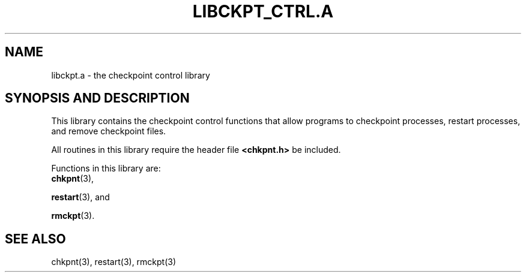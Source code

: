 .\" libckpt_ctrl.a.3ckpt,v 1.1.1.1 1994/07/30 14:13:21 xxue Exp
.ds ]W %
.ds ]L
.TH LIBCKPT_CTRL.A 3CKPT "1 August 1998"
.SH NAME
libckpt.a \- the checkpoint control library
.LP
.SH SYNOPSIS AND DESCRIPTION
This library contains the checkpoint control functions that allow
programs to checkpoint processes, restart processes, and remove
checkpoint files.
.PP
All routines in this library require the header file
.B <chkpnt.h>
be included.
.PP
Functions in this library are:
.TP 5
.BR chkpnt (3),
.PP
.BR restart (3),
and
.PP
.BR rmckpt (3).
.SH SEE ALSO
chkpnt(3),
restart(3),
rmckpt(3)
